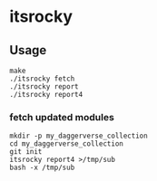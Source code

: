* itsrocky
** Usage

#+begin_example
make
./itsrocky fetch
./itsrocky report
./itsrocky report4
#+end_example

*** fetch updated modules

#+begin_example
mkdir -p my_daggerverse_collection
cd my_daggerverse_collection
git init
itsrocky report4 >/tmp/sub
bash -x /tmp/sub
#+end_example

